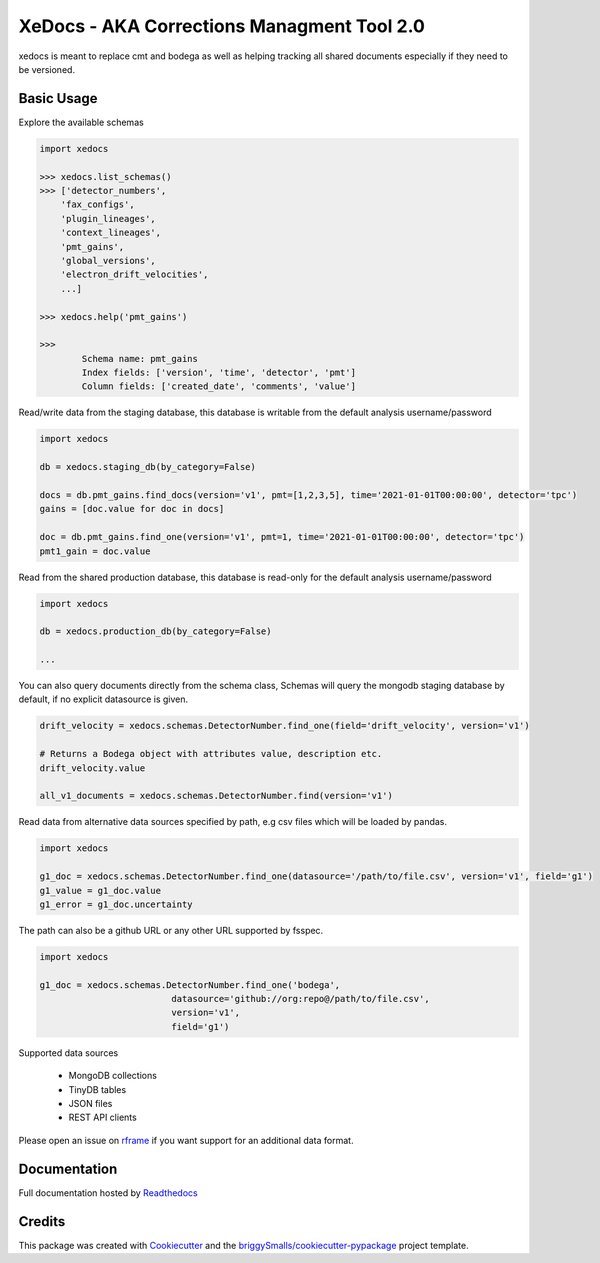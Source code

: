 ===========================================
XeDocs - AKA Corrections Managment Tool 2.0
===========================================
xedocs is meant to replace cmt and bodega as well as helping tracking all shared documents especially if
they need to be versioned.

Basic Usage
-----------

Explore the available schemas

.. code-block:: python

    import xedocs

    >>> xedocs.list_schemas()
    >>> ['detector_numbers',
        'fax_configs',
        'plugin_lineages',
        'context_lineages',
        'pmt_gains',
        'global_versions',
        'electron_drift_velocities',
        ...]

    >>> xedocs.help('pmt_gains')

    >>>
            Schema name: pmt_gains
            Index fields: ['version', 'time', 'detector', 'pmt']
            Column fields: ['created_date', 'comments', 'value']
    

Read/write data from the staging database, this database is writable from the default analysis username/password

.. code-block:: python

    import xedocs

    db = xedocs.staging_db(by_category=False)

    docs = db.pmt_gains.find_docs(version='v1', pmt=[1,2,3,5], time='2021-01-01T00:00:00', detector='tpc')
    gains = [doc.value for doc in docs]

    doc = db.pmt_gains.find_one(version='v1', pmt=1, time='2021-01-01T00:00:00', detector='tpc')
    pmt1_gain = doc.value

Read from the shared production database, this database is read-only for the default analysis username/password


.. code-block:: python

    import xedocs

    db = xedocs.production_db(by_category=False)

    ...
    
You can also query documents directly from the schema class, 
Schemas will query the mongodb staging database by default, if no explicit datasource is given.

.. code-block:: python
    
    drift_velocity = xedocs.schemas.DetectorNumber.find_one(field='drift_velocity', version='v1')
    
    # Returns a Bodega object with attributes value, description etc.
    drift_velocity.value

    all_v1_documents = xedocs.schemas.DetectorNumber.find(version='v1')



Read data from alternative data sources specified by path, 
e.g csv files which will be loaded by pandas.

.. code-block:: python

    import xedocs
    
    g1_doc = xedocs.schemas.DetectorNumber.find_one(datasource='/path/to/file.csv', version='v1', field='g1')
    g1_value = g1_doc.value
    g1_error = g1_doc.uncertainty

The path can also be a github URL or any other URL supported by fsspec. 

.. code-block:: python

    import xedocs
    
    g1_doc = xedocs.schemas.DetectorNumber.find_one('bodega',
                             datasource='github://org:repo@/path/to/file.csv', 
                             version='v1', 
                             field='g1')


Supported data sources

    - MongoDB collections
    - TinyDB tables
    - JSON files
    - REST API clients

Please open an issue on rframe_ if you want support for an additional data format.


Documentation
-------------
Full documentation hosted by Readthedocs_

Credits
-------


This package was created with Cookiecutter_ and the `briggySmalls/cookiecutter-pypackage`_ project template.

.. _Cookiecutter: https://github.com/audreyr/cookiecutter
.. _`briggySmalls/cookiecutter-pypackage`: https://github.com/briggySmalls/cookiecutter-pypackage
.. _Readthedocs: https://xedocs.readthedocs.io/en/latest/
.. _rframe: https://github.com/jmosbacher/rframe